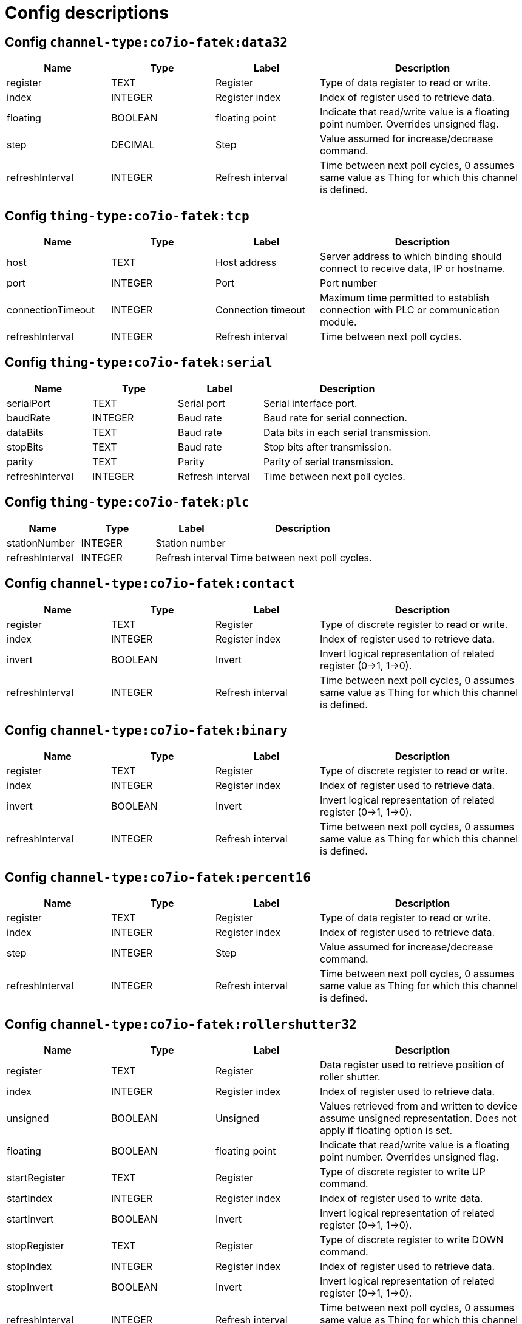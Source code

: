 
= Config descriptions


[[channel-type:co7io-fatek:data32]]
== Config `channel-type:co7io-fatek:data32`
[width="100%",caption="channel-type:co7io-fatek:data32 configuration",cols="1,1,1,2"]
|===
|Name | Type | Label ^|Description

| register
| TEXT
| Register
| Type of data register to read or write.

| index
| INTEGER
| Register index
| Index of register used to retrieve data.

| floating
| BOOLEAN
| floating point
| Indicate that read/write value is a floating point number. Overrides unsigned flag.

| step
| DECIMAL
| Step
| Value assumed for increase/decrease command.

| refreshInterval
| INTEGER
| Refresh interval
| Time between next poll cycles, 0 assumes same value as Thing for which this channel is defined.

|===

[[thing-type:co7io-fatek:tcp]]
== Config `thing-type:co7io-fatek:tcp`
[width="100%",caption="thing-type:co7io-fatek:tcp configuration",cols="1,1,1,2"]
|===
|Name | Type | Label ^|Description

| host
| TEXT
| Host address
| Server address to which binding should connect to receive data, IP or hostname.

| port
| INTEGER
| Port
| Port number

| connectionTimeout
| INTEGER
| Connection timeout
| Maximum time permitted to establish connection with PLC or communication module.

| refreshInterval
| INTEGER
| Refresh interval
| Time between next poll cycles.

|===

[[thing-type:co7io-fatek:serial]]
== Config `thing-type:co7io-fatek:serial`
[width="100%",caption="thing-type:co7io-fatek:serial configuration",cols="1,1,1,2"]
|===
|Name | Type | Label ^|Description

| serialPort
| TEXT
| Serial port
| Serial interface port.

| baudRate
| INTEGER
| Baud rate
| Baud rate for serial connection.

| dataBits
| TEXT
| Baud rate
| Data bits in each serial transmission.

| stopBits
| TEXT
| Baud rate
| Stop bits after transmission.

| parity
| TEXT
| Parity
| Parity of serial transmission.

| refreshInterval
| INTEGER
| Refresh interval
| Time between next poll cycles.

|===

[[thing-type:co7io-fatek:plc]]
== Config `thing-type:co7io-fatek:plc`
[width="100%",caption="thing-type:co7io-fatek:plc configuration",cols="1,1,1,2"]
|===
|Name | Type | Label ^|Description

| stationNumber
| INTEGER
| Station number
| 

| refreshInterval
| INTEGER
| Refresh interval
| Time between next poll cycles.

|===

[[channel-type:co7io-fatek:contact]]
== Config `channel-type:co7io-fatek:contact`
[width="100%",caption="channel-type:co7io-fatek:contact configuration",cols="1,1,1,2"]
|===
|Name | Type | Label ^|Description

| register
| TEXT
| Register
| Type of discrete register to read or write.

| index
| INTEGER
| Register index
| Index of register used to retrieve data.

| invert
| BOOLEAN
| Invert
| Invert logical representation of related register (0->1, 1->0).

| refreshInterval
| INTEGER
| Refresh interval
| Time between next poll cycles, 0 assumes same value as Thing for which this channel is defined.

|===

[[channel-type:co7io-fatek:binary]]
== Config `channel-type:co7io-fatek:binary`
[width="100%",caption="channel-type:co7io-fatek:binary configuration",cols="1,1,1,2"]
|===
|Name | Type | Label ^|Description

| register
| TEXT
| Register
| Type of discrete register to read or write.

| index
| INTEGER
| Register index
| Index of register used to retrieve data.

| invert
| BOOLEAN
| Invert
| Invert logical representation of related register (0->1, 1->0).

| refreshInterval
| INTEGER
| Refresh interval
| Time between next poll cycles, 0 assumes same value as Thing for which this channel is defined.

|===

[[channel-type:co7io-fatek:percent16]]
== Config `channel-type:co7io-fatek:percent16`
[width="100%",caption="channel-type:co7io-fatek:percent16 configuration",cols="1,1,1,2"]
|===
|Name | Type | Label ^|Description

| register
| TEXT
| Register
| Type of data register to read or write.

| index
| INTEGER
| Register index
| Index of register used to retrieve data.

| step
| INTEGER
| Step
| Value assumed for increase/decrease command.

| refreshInterval
| INTEGER
| Refresh interval
| Time between next poll cycles, 0 assumes same value as Thing for which this channel is defined.

|===

[[channel-type:co7io-fatek:rollershutter32]]
== Config `channel-type:co7io-fatek:rollershutter32`
[width="100%",caption="channel-type:co7io-fatek:rollershutter32 configuration",cols="1,1,1,2"]
|===
|Name | Type | Label ^|Description

| register
| TEXT
| Register
| Data register used to retrieve position of roller shutter.

| index
| INTEGER
| Register index
| Index of register used to retrieve data.

| unsigned
| BOOLEAN
| Unsigned
| Values retrieved from and written to device assume unsigned representation. Does not apply if floating option is set.

| floating
| BOOLEAN
| floating point
| Indicate that read/write value is a floating point number. Overrides unsigned flag.

| startRegister
| TEXT
| Register
| Type of discrete register to write UP command.

| startIndex
| INTEGER
| Register index
| Index of register used to write data.

| startInvert
| BOOLEAN
| Invert
| Invert logical representation of related register (0->1, 1->0).

| stopRegister
| TEXT
| Register
| Type of discrete register to write DOWN command.

| stopIndex
| INTEGER
| Register index
| Index of register used to retrieve data.

| stopInvert
| BOOLEAN
| Invert
| Invert logical representation of related register (0->1, 1->0).

| refreshInterval
| INTEGER
| Refresh interval
| Time between next poll cycles, 0 assumes same value as Thing for which this channel is defined.

|===

[[channel-type:co7io-fatek:data16]]
== Config `channel-type:co7io-fatek:data16`
[width="100%",caption="channel-type:co7io-fatek:data16 configuration",cols="1,1,1,2"]
|===
|Name | Type | Label ^|Description

| register
| TEXT
| Register
| Type of data register to read or write.

| index
| INTEGER
| Register index
| Index of register used to retrieve data.

| unsigned
| BOOLEAN
| Unsigned
| Values retrieved from and written to device assume unsigned representation.

| refreshInterval
| INTEGER
| Refresh interval
| Time between next poll cycles, 0 assumes same value as Thing for which this channel is defined.

|===

[[channel-type:co7io-fatek:rollershutter16]]
== Config `channel-type:co7io-fatek:rollershutter16`
[width="100%",caption="channel-type:co7io-fatek:rollershutter16 configuration",cols="1,1,1,2"]
|===
|Name | Type | Label ^|Description

| register
| TEXT
| Register
| Data register used to retrieve position of roller shutter.

| index
| INTEGER
| Register index
| Index of register used to retrieve data.

| unsigned
| BOOLEAN
| Unsigned
| Values retrieved from and written to device assume unsigned representation. Does not apply if floating option is set.

| floating
| BOOLEAN
| floating point
| Indicate that read/write value is a floating point number. Overrides unsigned flag.

| startRegister
| TEXT
| Register
| Type of discrete register to write UP command.

| startIndex
| INTEGER
| Register index
| Index of register used to write data.

| startInvert
| BOOLEAN
| Invert
| Invert logical representation of related register (0->1, 1->0).

| stopRegister
| TEXT
| Register
| Type of discrete register to write DOWN command.

| stopIndex
| INTEGER
| Register index
| Index of register used to retrieve data.

| stopInvert
| BOOLEAN
| Invert
| Invert logical representation of related register (0->1, 1->0).

| refreshInterval
| INTEGER
| Refresh interval
| Time between next poll cycles, 0 assumes same value as Thing for which this channel is defined.

|===

[[channel-type:co7io-fatek:color16]]
== Config `channel-type:co7io-fatek:color16`
[width="100%",caption="channel-type:co7io-fatek:color16 configuration",cols="1,1,1,2"]
|===
|Name | Type | Label ^|Description

| color1register
| TEXT
| Color 1 register
| Data register used to retrieve or write Red or Hue part of color information.

| color1index
| INTEGER
| Register index
| Index of register used to retrieve data.

| color2register
| TEXT
| Color 2 register
| Data register used to retrieve or write Green or Saturation part of color information.

| color2index
| INTEGER
| Register index
| Index of register used to retrieve data.

| color3register
| TEXT
| Color 2 register
| Data register used to retrieve or write Blue or Brightness part of color information.

| color3index
| INTEGER
| Register index
| Index of register used to retrieve data.

| step
| DECIMAL
| Step
| Value assumed for increase/decrease command.

| rgb
| BOOLEAN
| RGB mode
| Write and interpret read data as RGB code instead of HSB.

| refreshInterval
| INTEGER
| Refresh interval
| Time between next poll cycles, 0 assumes same value as Thing for which this channel is defined.

| switcherRegister
| TEXT
| Register
| Type of discrete register to write ON or OFF command.

| switcherIndex
| INTEGER
| Register index
| Index of register used to write data.

| switcherInvert
| BOOLEAN
| Invert
| Invert logical representation of related register (0->1, 1->0).

|===


